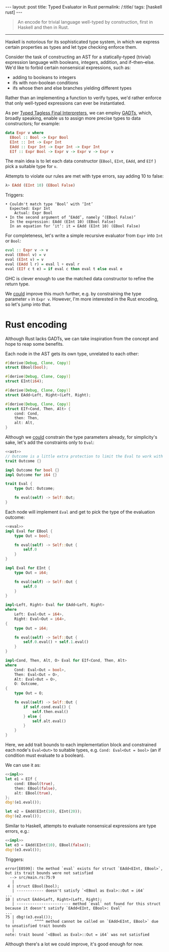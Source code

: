#+begin_export html
---
layout: post
title: Typed Evaluator in Rust
permalink: /:title/
tags: [haskell rust]
---
#+end_export

#+begin_quote
An encode for trivial language well-typed by construction, first in Haskell and then in Rust.
#+end_quote
--------------

Haskell is notorious for its sophisticated type system, in which we express certain properties as types and let type checking enforce them.

Consider the task of constructing an AST for a statically-typed (trivial) expression language with booleans, integers, addition, and if–then–else. We'd like to forbid certain nonsensical expressions, such as:

- adding to booleans to integers
- ifs with non-boolean conditions
- ifs whose then and else branches yielding different types 

Rather than an implementing a function to verify types, we'd rather enforce that only well-typed expressions can ever be instantiated.
  
As per [[https://okmij.org/ftp/tagless-final/course/lecture.pdf][Typed Tagless Final Interpreters]], we can employ [[https://wiki.haskell.org/Generalised_algebraic_datatype][GADTs]], which, broadly speaking, enable us to assign more precise types to data constructors; for example:
#+begin_src haskell
data Expr v where
  EBool :: Bool -> Expr Bool
  EInt :: Int -> Expr Int
  EAdd :: Expr Int -> Expr Int -> Expr Int
  EIf :: Expr Bool -> Expr v -> Expr v -> Expr v
#+end_src

The main idea is to let each data constructor (~EBool~, ~EInt~, ~EAdd~, and ~EIf~ ) pick a suitable type for ~v~.

Attempts to violate our rules are met with type errors, say adding 10 to false:
#+begin_src haskell
λ> EAdd (EInt 10) (EBool False)
#+end_src

Triggers:
#+begin_src :eval no
    • Couldn't match type ‘Bool’ with ‘Int’
      Expected: Expr Int
        Actual: Expr Bool
    • In the second argument of ‘EAdd’, namely ‘(EBool False)’
      In the expression: EAdd (EInt 10) (EBool False)
      In an equation for ‘it’: it = EAdd (EInt 10) (EBool False)
#+end_src

For completeness, let's write a simple recursive evaluator from ~Expr~ into ~Int~ or ~Bool~:
#+begin_src haskell
eval :: Expr v -> v
eval (EBool v) = v
eval (EInt v) = v
eval (EAdd l r) = eval l + eval r
eval (EIf c t e) = if eval c then eval t else eval e
#+end_src

GHC is clever enough to use the matched data constructor to refine the return type.

We _could_ improve this much further, e.g. by constraining the type parameter ~v~ in ~Expr v~. However, I'm more interested in the Rust encoding, so let's jump into that.

* Rust encoding

Although Rust lacks GADTs, we can take inspiration from the concept and hope to reap some benefits.

Each node in the AST gets its own type, unrelated to each other:
#+begin_src rust :noweb-ref ast :eval no
#[derive(Debug, Clone, Copy)]
struct EBool(bool);

#[derive(Debug, Clone, Copy)]
struct EInt(i64);

#[derive(Debug, Clone, Copy)]
struct EAdd<Left, Right>(Left, Right);

#[derive(Debug, Clone, Copy)]
struct EIf<Cond, Then, Alt> {
    cond: Cond,
    then: Then,
    alt: Alt,
}
#+end_src

Although we _could_ constrain the type parameters already, for simplicity's sake, let's add the constraints only to  ~Eval~:
#+begin_src rust :noweb yes :noweb-ref eval :eval no
<<ast>>
// Outcome is a little extra protection to limit the Eval to work with bools and i64s. TODO: Make it sealed.
trait Outcome {}

impl Outcome for bool {}
impl Outcome for i64 {}

trait Eval {
    type Out: Outcome;

    fn eval(self) -> Self::Out;
}
#+end_src

Each node will implement ~Eval~  and get to pick the type of the evaluation outcome:
#+begin_src rust :noweb yes :noweb-ref impl :eval no
<<eval>>
impl Eval for EBool {
    type Out = bool;

    fn eval(self) -> Self::Out {
        self.0
    }
}

impl Eval for EInt {
    type Out = i64;

    fn eval(self) -> Self::Out {
        self.0
    }
}

impl<Left, Right> Eval for EAdd<Left, Right>
where
    Left: Eval<Out = i64>,
    Right: Eval<Out = i64>,
{
    type Out = i64;

    fn eval(self) -> Self::Out {
        self.0.eval() + self.1.eval()
    }
}

impl<Cond, Then, Alt, O> Eval for EIf<Cond, Then, Alt>
where
    Cond: Eval<Out = bool>,
    Then: Eval<Out = O>,
    Alt: Eval<Out = O>,
    O: Outcome,
{
    type Out = O;

    fn eval(self) -> Self::Out {
        if self.cond.eval() {
            self.then.eval()
        } else {
            self.alt.eval()
        }
    }
}
#+end_src

Here, we add trait bounds to each implementation block and constrained each node's ~Eval<Out>~ to suitable types, e.g. ~Cond: Eval<Out = bool>~  (an if condition must evaluate to a boolean).

We can use it as:
#+begin_src rust :noweb yes
<<impl>>
let e1 = EIf {
    cond: EBool(true),
    then: EBool(false),
    alt: EBool(true),
};
dbg!(e1.eval());

let e2 = EAdd(EInt(10), EInt(20));
dbg!(e2.eval());    
#+end_src

#+RESULTS:
: [src/main.rs:79:1] e1.eval() = false
: [src/main.rs:82:1] e2.eval() = 30

Similar to Haskell, attempts to evaluate nonsensical expressions are type errors, e.g.:
#+begin_src rust :noweb yes :eval no
<<impl>>
let e3 = EAdd(EInt(10), EBool(false));
dbg!(e3.eval());
#+end_src

Triggers:
#+begin_src :eval no
error[E0599]: the method `eval` exists for struct `EAdd<EInt, EBool>`, but its trait bounds were not satisfied
  --> src/main.rs:75:9
   |
 4 | struct EBool(bool);
   | ------------ doesn't satisfy `<EBool as Eval>::Out = i64`
...
10 | struct EAdd<Left, Right>(Left, Right);
   | ------------------------ method `eval` not found for this struct because it doesn't satisfy `EAdd<EInt, EBool>: Eval`
...
75 | dbg!(e3.eval());
   |         ^^^^ method cannot be called on `EAdd<EInt, EBool>` due to unsatisfied trait bounds
   |
note: trait bound `<EBool as Eval>::Out = i64` was not satisfied
#+end_src

Although there's a lot we could improve, it's good enough for now.
